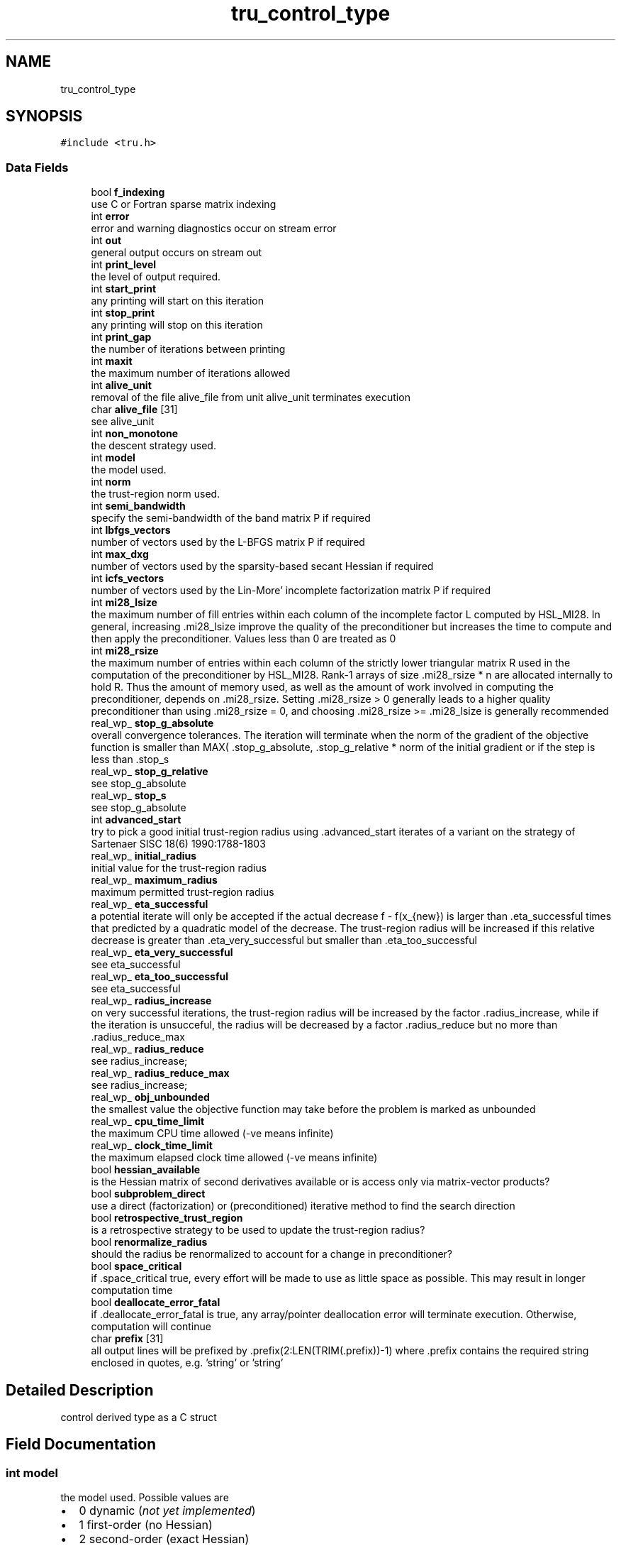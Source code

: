 .TH "tru_control_type" 3 "Tue Aug 31 2021" "C interfaces to GALAHAD TRU" \" -*- nroff -*-
.ad l
.nh
.SH NAME
tru_control_type
.SH SYNOPSIS
.br
.PP
.PP
\fC#include <tru\&.h>\fP
.SS "Data Fields"

.in +1c
.ti -1c
.RI "bool \fBf_indexing\fP"
.br
.RI "use C or Fortran sparse matrix indexing "
.ti -1c
.RI "int \fBerror\fP"
.br
.RI "error and warning diagnostics occur on stream error "
.ti -1c
.RI "int \fBout\fP"
.br
.RI "general output occurs on stream out "
.ti -1c
.RI "int \fBprint_level\fP"
.br
.RI "the level of output required\&. "
.ti -1c
.RI "int \fBstart_print\fP"
.br
.RI "any printing will start on this iteration "
.ti -1c
.RI "int \fBstop_print\fP"
.br
.RI "any printing will stop on this iteration "
.ti -1c
.RI "int \fBprint_gap\fP"
.br
.RI "the number of iterations between printing "
.ti -1c
.RI "int \fBmaxit\fP"
.br
.RI "the maximum number of iterations allowed "
.ti -1c
.RI "int \fBalive_unit\fP"
.br
.RI "removal of the file alive_file from unit alive_unit terminates execution "
.ti -1c
.RI "char \fBalive_file\fP [31]"
.br
.RI "see alive_unit "
.ti -1c
.RI "int \fBnon_monotone\fP"
.br
.RI "the descent strategy used\&. "
.ti -1c
.RI "int \fBmodel\fP"
.br
.RI "the model used\&. "
.ti -1c
.RI "int \fBnorm\fP"
.br
.RI "the trust-region norm used\&. "
.ti -1c
.RI "int \fBsemi_bandwidth\fP"
.br
.RI "specify the semi-bandwidth of the band matrix P if required "
.ti -1c
.RI "int \fBlbfgs_vectors\fP"
.br
.RI "number of vectors used by the L-BFGS matrix P if required "
.ti -1c
.RI "int \fBmax_dxg\fP"
.br
.RI "number of vectors used by the sparsity-based secant Hessian if required "
.ti -1c
.RI "int \fBicfs_vectors\fP"
.br
.RI "number of vectors used by the Lin-More' incomplete factorization matrix P if required "
.ti -1c
.RI "int \fBmi28_lsize\fP"
.br
.RI "the maximum number of fill entries within each column of the incomplete factor L computed by HSL_MI28\&. In general, increasing \&.mi28_lsize improve the quality of the preconditioner but increases the time to compute and then apply the preconditioner\&. Values less than 0 are treated as 0 "
.ti -1c
.RI "int \fBmi28_rsize\fP"
.br
.RI "the maximum number of entries within each column of the strictly lower triangular matrix R used in the computation of the preconditioner by HSL_MI28\&. Rank-1 arrays of size \&.mi28_rsize * n are allocated internally to hold R\&. Thus the amount of memory used, as well as the amount of work involved in computing the preconditioner, depends on \&.mi28_rsize\&. Setting \&.mi28_rsize > 0 generally leads to a higher quality preconditioner than using \&.mi28_rsize = 0, and choosing \&.mi28_rsize >= \&.mi28_lsize is generally recommended "
.ti -1c
.RI "real_wp_ \fBstop_g_absolute\fP"
.br
.RI "overall convergence tolerances\&. The iteration will terminate when the norm of the gradient of the objective function is smaller than MAX( \&.stop_g_absolute, \&.stop_g_relative * norm of the initial gradient or if the step is less than \&.stop_s "
.ti -1c
.RI "real_wp_ \fBstop_g_relative\fP"
.br
.RI "see stop_g_absolute "
.ti -1c
.RI "real_wp_ \fBstop_s\fP"
.br
.RI "see stop_g_absolute "
.ti -1c
.RI "int \fBadvanced_start\fP"
.br
.RI "try to pick a good initial trust-region radius using \&.advanced_start iterates of a variant on the strategy of Sartenaer SISC 18(6) 1990:1788-1803 "
.ti -1c
.RI "real_wp_ \fBinitial_radius\fP"
.br
.RI "initial value for the trust-region radius "
.ti -1c
.RI "real_wp_ \fBmaximum_radius\fP"
.br
.RI "maximum permitted trust-region radius "
.ti -1c
.RI "real_wp_ \fBeta_successful\fP"
.br
.RI "a potential iterate will only be accepted if the actual decrease f - f(x_{new}) is larger than \&.eta_successful times that predicted by a quadratic model of the decrease\&. The trust-region radius will be increased if this relative decrease is greater than \&.eta_very_successful but smaller than \&.eta_too_successful "
.ti -1c
.RI "real_wp_ \fBeta_very_successful\fP"
.br
.RI "see eta_successful "
.ti -1c
.RI "real_wp_ \fBeta_too_successful\fP"
.br
.RI "see eta_successful "
.ti -1c
.RI "real_wp_ \fBradius_increase\fP"
.br
.RI "on very successful iterations, the trust-region radius will be increased by the factor \&.radius_increase, while if the iteration is unsucceful, the radius will be decreased by a factor \&.radius_reduce but no more than \&.radius_reduce_max "
.ti -1c
.RI "real_wp_ \fBradius_reduce\fP"
.br
.RI "see radius_increase; "
.ti -1c
.RI "real_wp_ \fBradius_reduce_max\fP"
.br
.RI "see radius_increase; "
.ti -1c
.RI "real_wp_ \fBobj_unbounded\fP"
.br
.RI "the smallest value the objective function may take before the problem is marked as unbounded "
.ti -1c
.RI "real_wp_ \fBcpu_time_limit\fP"
.br
.RI "the maximum CPU time allowed (-ve means infinite) "
.ti -1c
.RI "real_wp_ \fBclock_time_limit\fP"
.br
.RI "the maximum elapsed clock time allowed (-ve means infinite) "
.ti -1c
.RI "bool \fBhessian_available\fP"
.br
.RI "is the Hessian matrix of second derivatives available or is access only via matrix-vector products? "
.ti -1c
.RI "bool \fBsubproblem_direct\fP"
.br
.RI "use a direct (factorization) or (preconditioned) iterative method to find the search direction "
.ti -1c
.RI "bool \fBretrospective_trust_region\fP"
.br
.RI "is a retrospective strategy to be used to update the trust-region radius? "
.ti -1c
.RI "bool \fBrenormalize_radius\fP"
.br
.RI "should the radius be renormalized to account for a change in preconditioner? "
.ti -1c
.RI "bool \fBspace_critical\fP"
.br
.RI "if \&.space_critical true, every effort will be made to use as little space as possible\&. This may result in longer computation time "
.ti -1c
.RI "bool \fBdeallocate_error_fatal\fP"
.br
.RI "if \&.deallocate_error_fatal is true, any array/pointer deallocation error will terminate execution\&. Otherwise, computation will continue "
.ti -1c
.RI "char \fBprefix\fP [31]"
.br
.RI "all output lines will be prefixed by \&.prefix(2:LEN(TRIM(\&.prefix))-1) where \&.prefix contains the required string enclosed in quotes, e\&.g\&. 'string' or 'string' "
.in -1c
.SH "Detailed Description"
.PP 
control derived type as a C struct 
.SH "Field Documentation"
.PP 
.SS "int model"

.PP
the model used\&. Possible values are 
.PD 0

.IP "\(bu" 2
0 dynamic (\fInot yet implemented\fP) 
.IP "\(bu" 2
1 first-order (no Hessian) 
.IP "\(bu" 2
2 second-order (exact Hessian) 
.IP "\(bu" 2
3 barely second-order (identity Hessian) 
.IP "\(bu" 2
4 secant second-order (sparsity-based) 
.IP "\(bu" 2
5 secant second-order (limited-memory BFGS, with \&.lbfgs_vectors history) 
.IP "\(bu" 2
6 secant second-order (limited-memory SR1, with \&.lbfgs_vectors history) 
.PP

.SS "int non_monotone"

.PP
the descent strategy used\&. Possible values are 
.PD 0

.IP "\(bu" 2
<= 0 a monotone strategy is used\&. 
.IP "\(bu" 2
anything else, a non-monotone strategy with history length \&.non_monotine is used\&. 
.PP

.SS "int norm"

.PP
the trust-region norm used\&. The norm is defined via ||v||^2 = v^T P v, and will define the preconditioner used for iterative methods\&. Possible values for P are 
.PD 0

.IP "\(bu" 2
-3 users own preconditioner 
.IP "\(bu" 2
-2 P = limited-memory BFGS matrix (with \&.lbfgs_vectors history) 
.IP "\(bu" 2
-1 identity (= Euclidan two-norm) 
.IP "\(bu" 2
0 automatic (\fInot yet implemented\fP) 
.IP "\(bu" 2
1 diagonal, P = diag( max( Hessian, \&.min_diagonal ) ) 
.IP "\(bu" 2
2 banded, P = band( Hessian ) with semi-bandwidth \&.semi_bandwidth 
.IP "\(bu" 2
3 re-ordered band, P=band(order(A)) with semi-bandwidth \&.semi_bandwidth 
.IP "\(bu" 2
4 full factorization, P = Hessian, Schnabel-Eskow modification 
.IP "\(bu" 2
5 full factorization, P = Hessian, GMPS modification (\fInot yet implemented\fP) 
.IP "\(bu" 2
6 incomplete factorization of Hessian, Lin-More' 
.IP "\(bu" 2
7 incomplete factorization of Hessian, HSL_MI28 
.IP "\(bu" 2
8 incomplete factorization of Hessian, Munskgaard (\fInot yet implemented\fP) 
.IP "\(bu" 2
9 expanding band of Hessian (\fInot yet implemented\fP) 
.IP "\(bu" 2
10 diagonalizing norm from GALAHAD_DPS (\fIsubproblem_direct only\fP) 
.PP

.SS "int print_level"

.PP
the level of output required\&. 
.PD 0

.IP "\(bu" 2
<= 0 gives no output, 
.IP "\(bu" 2
= 1 gives a one-line summary for every iteration, 
.IP "\(bu" 2
= 2 gives a summary of the inner iteration for each iteration, 
.IP "\(bu" 2
>= 3 gives increasingly verbose (debugging) output 
.PP


.SH "Author"
.PP 
Generated automatically by Doxygen for C interfaces to GALAHAD TRU from the source code\&.
